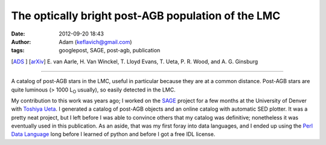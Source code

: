 The optically bright post-AGB population of the LMC
###################################################
:date: 2012-09-20 18:43
:author: Adam (keflavich@gmail.com)
:tags: googlepost, SAGE, post-agb, publication

[`ADS`_ ] [`arXiv`_\ ]
E. van Aarle, H. Van Winckel, T. Lloyd Evans, T. Ueta, P. R. Wood, and
A. G. Ginsburg

--------------

A catalog of post-AGB stars in the LMC, useful in particular because
they are at a common distance. Post-AGB stars are quite luminous (> 1000
L\ :sub:`O` usually), so easily detected in the LMC.

My contribution to this work was years ago; I worked on the `SAGE`_
project for a few months at the University of Denver with `Toshiya
Ueta`_. I generated a catalog of post-AGB objects and an online catalog
with automatic SED plotter. It was a pretty neat project, but I left
before I was able to convince others that my catalog was definitive;
nonetheless it was eventually used in this publication. As an aside,
that was my first foray into data languages, and I ended up using the
`Perl Data Language`_ long before I learned of python and before I got a
free IDL license.

.. _ADS: http://adsabs.harvard.edu/abs/2011A%26A...530A..90V
.. _arXiv: http://arxiv.org/abs/1104.2254
.. _SAGE: http://sage.stsci.edu/
.. _Toshiya Ueta: http://mysite.du.edu/~tueta/Welcome.html
.. _Perl Data Language: http://pdl.perl.org/
